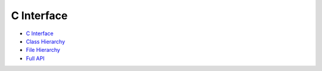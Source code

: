 C Interface
===========

- `C Interface <api-c/api-c/library_root.html>`_
- `Class Hierarchy <api-c/api-c/library_root.html#class-hierarchy>`_
- `File Hierarchy <api-c/api-c/library_root.html#file-hierarchy>`_
- `Full API <api-c/api-c/library_root.html#full-api>`_

